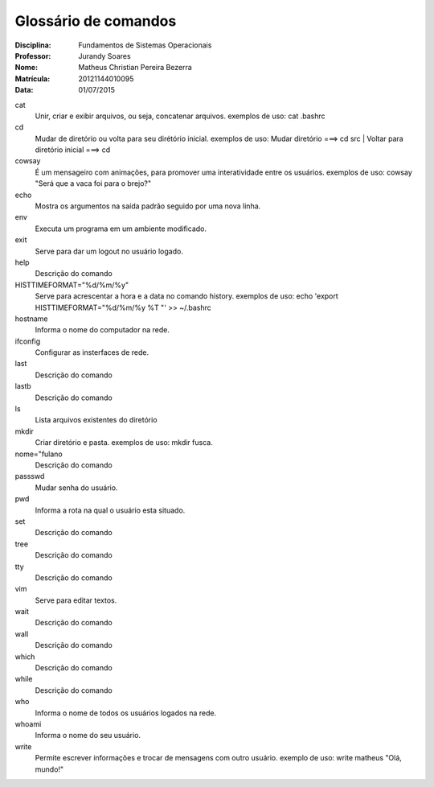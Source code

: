 ======================
Glossário de comandos
======================

:Disciplina: Fundamentos de Sistemas Operacionais
:Professor: Jurandy Soares
:Nome: Matheus Christian Pereira Bezerra
:Matrícula: 20121144010095
:Data: 01/07/2015

cat
  Unir, criar e exibir arquivos, ou seja, concatenar arquivos.
  exemplos de uso: cat .bashrc   


cd
  Mudar de diretório ou volta para seu dirétório inicial. 
  exemplos de uso: Mudar diretório ===> cd src | Voltar para diretório inicial ===> cd


cowsay
  É um mensageiro com animações, para promover uma interatividade entre os usuários.
  exemplos de uso: cowsay "Será que a vaca foi para o brejo?"


echo
  Mostra os argumentos na saída padrão seguido por uma nova linha.


env
  Executa um programa em um ambiente modificado.


exit
  Serve para dar um logout no usuário logado.


help
  Descrição do comando


HISTTIMEFORMAT="%d/%m/%y"
  Serve para acrescentar a hora e a data no comando history.
  exemplos de uso: echo 'export HISTTIMEFORMAT="%d/%m/%y %T "' >> ~/.bashrc


hostname
  Informa o nome do computador na rede.


ifconfig
  Configurar as insterfaces de rede.


last
  Descrição do comando


lastb
  Descrição do comando


ls
  Lista arquivos existentes do diretório


mkdir
  Criar diretório e pasta.
  exemplos de uso: mkdir fusca.


nome="fulano
  Descrição do comando


passswd
  Mudar senha do usuário.


pwd
  Informa a rota na qual o usuário esta situado.


set
  Descrição do comando


tree
  Descrição do comando


tty
  Descrição do comando


vim
  Serve para editar textos.


wait
  Descrição do comando


wall
  Descrição do comando


which
  Descrição do comando


while
  Descrição do comando


who
  Informa o nome de todos os usuários logados na rede.


whoami
  Informa o nome do seu usuário.

write
  Permite escrever informações e trocar de mensagens com outro usuário.
  exemplo de uso: write matheus "Olá, mundo!"

